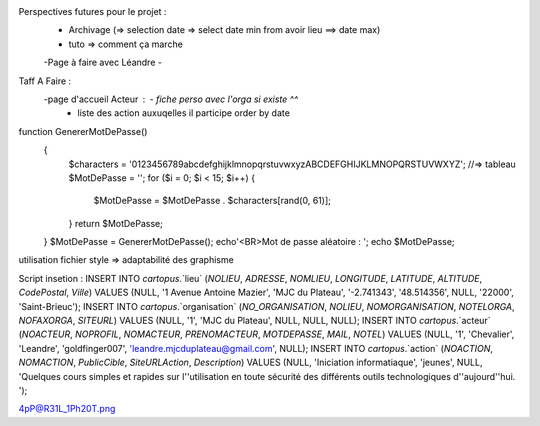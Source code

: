 Perspectives futures pour le projet : 
    - Archivage (=> selection date => select date min from avoir lieu ==> date max)
    - tuto => comment ça marche
    -Page à faire avec Léandre
    -

Taff A Faire : 
    -page d'accueil Acteur :    - fiche perso avec l'orga si existe ^^
                                - liste des action auxuqelles il participe order by date


function GenererMotDePasse()
    {
        $characters = '0123456789abcdefghijklmnopqrstuvwxyzABCDEFGHIJKLMNOPQRSTUVWXYZ';
        //=> tableau
        $MotDePasse = '';
        for ($i = 0; $i < 15; $i++) 
        {
            $MotDePasse = $MotDePasse . $characters[rand(0, 61)];
        }
        return $MotDePasse;
    }
    $MotDePasse = GenererMotDePasse();
    echo'<BR>Mot de passe aléatoire : ';
    echo $MotDePasse;

utilisation fichier style => adaptabilité des graphisme

Script insetion : 
INSERT INTO `cartopus`.`lieu` (`NOLIEU`, `ADRESSE`, `NOMLIEU`, `LONGITUDE`, `LATITUDE`, `ALTITUDE`, `CodePostal`, `Ville`) VALUES (NULL, '1 Avenue Antoine Mazier', 'MJC du Plateau', '-2.741343', '48.514356', NULL, '22000', 'Saint-Brieuc');
INSERT INTO `cartopus`.`organisation` (`NO_ORGANISATION`, `NOLIEU`, `NOMORGANISATION`, `NOTELORGA`, `NOFAXORGA`, `SITEURL`) VALUES (NULL, '1', 'MJC du Plateau', NULL, NULL, NULL);
INSERT INTO `cartopus`.`acteur` (`NOACTEUR`, `NOPROFIL`, `NOMACTEUR`, `PRENOMACTEUR`, `MOTDEPASSE`, `MAIL`, `NOTEL`) VALUES (NULL, '1', 'Chevalier', 'Leandre', 'goldfinger007', 'leandre.mjcduplateau@gmail.com', NULL);
INSERT INTO `cartopus`.`action` (`NOACTION`, `NOMACTION`, `PublicCible`, `SiteURLAction`, `Description`) VALUES (NULL, 'Iniciation informatiaque', 'jeunes', NULL, 'Quelques cours simples et rapides sur l''utilisation en toute sécurité des différents outils technologiques d''aujourd''hui. ');

4pP@R31L_1Ph20T.png